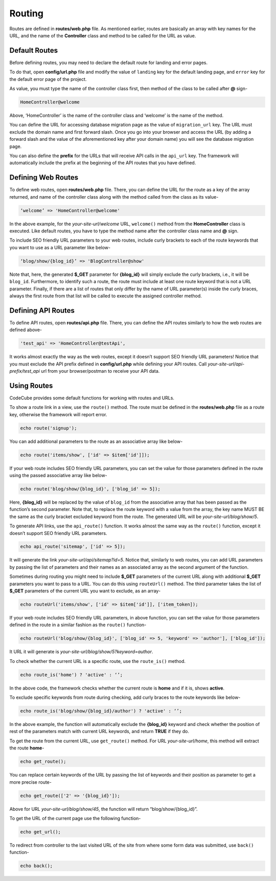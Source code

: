 Routing
=======

Routes are defined in **routes/web.php** file. As mentioned earlier, routes are basically an array with key names for the URL, and the name of the **Controller** class and method to be called for the URL as value.

Default Routes
--------------

Before defining routes, you may need to declare the default route for landing and error pages. 

To do that, open **config/url.php** file and modify the value of ``landing`` key for the default landing page, and ``error`` key for the default error page of the project. 

As value, you must type the name of the controller class first, then method of the class to be called after **@** sign-

.. code-block:: text

	HomeController@welcome

Above, ‘HomeController’ is the name of the controller class and ‘welcome’ is the name of the method. 

You can define the URL for accessing database migration page as the value of ``migration_url`` key. The URL must exclude the domain name and first forward slash. Once you go into your browser and access the URL (by adding a forward slash and the value of the aforementioned key after your domain name) you will see the database migration page.

You can also define the **prefix** for the URLs that will receive API calls in the ``api_url`` key. The framework will automatically include the prefix at the beginning of the API routes that you have defined.

Defining Web Routes
-------------------

To define web routes, open **routes/web.php** file. There, you can define the URL for the route as a key of the array returned, and name of the controller class along with the method called from the class as its value-

.. code-block:: text

	‘welcome’ => 'HomeController@welcome'

In the above example, for the *your-site-url/welcome* URL, ``welcome()`` method from the **HomeController** class is executed. Like default routes, you have to type the method name after the controller class name and **@** sign.

To include SEO friendly URL parameters to your web routes, include curly brackets to each of the route keywords that you want to use as a URL parameter like below-

.. code-block:: text

	‘blog/show/{blog_id}’ => 'BlogController@show'

Note that, here, the generated **$_GET** parameter for **{blog_id}** will simply exclude the curly brackets, i.e., it will be ``blog_id``. Furthermore, to identify such a route, the route must include at least one route keyword that is not a URL parameter. Finally, if there are a list of routes that only differ by the name of URL parameter(s) inside the curly braces, always the first route from that list will be called to execute the assigned controller method.

Defining API Routes
-------------------

To define API routes, open **routes/api.php** file. There, you can define the API routes similarly to how the web routes are defined above-

.. code-block:: text

	'test_api' => 'HomeController@testApi',

It works almost exactly the way as the web routes, except it doesn’t support SEO friendly URL parameters! Notice that you must exclude the API prefix defined in **config/url.php** while defining your API routes. Call *your-site-url/api-prefix/test_api* url from your browser/postman to receive your API data.

Using Routes
------------

CodeCube provides some default functions for working with routes and URLs.

To show a route link in a view, use the ``route()`` method. The route must be defined in the **routes/web.php** file as a route key, otherwise the framework will report error.

.. code-block:: text
	
	echo route('signup'); 

You can add additional parameters to the route as an associative array like below-

.. code-block:: text
	
	echo route('items/show', ['id' => $item['id']]);

If your web route includes SEO friendly URL parameters, you can set the value for those parameters defined in the route using the passed associative array like below-

.. code-block:: text
	
	echo route('blog/show/{blog_id}', ['blog_id' => 5]);

Here, **{blog_id}** will be replaced by the value of ``blog_id`` from the associative array that has been passed as the function’s second parameter. Note that, to replace the route keyword with a value from the array, the key name MUST BE the same as the curly bracket excluded keyword from the route. The generated URL will be *your-site-url/blog/show/5*.

To generate API links, use the ``api_route()`` function. It works almost the same way as the ``route()`` function, except it doesn’t support SEO friendly URL parameters.

.. code-block:: text
	
	echo api_route('sitemap', ['id' => 5]);

It will generate the link *your-site-url/api/sitemap?id=5*. Notice that, similarly to web routes, you can add URL parameters by passing the list of parameters and their names as an associated array as the second argument of the function.

Sometimes during routing you might need to include **$_GET** parameters of the current URL along with additional **$_GET** parameters you want to pass to a URL. You can do this using ``routeUrl()`` method. The third parameter takes the list of **$_GET** parameters of the current URL you want to exclude, as an array-

.. code-block:: text
	
	echo routeUrl('items/show', ['id' => $item['id']], ['item_token]);

If your web route includes SEO friendly URL parameters, in above function, you can set the value for those parameters defined in the route in a similar fashion as the ``route()`` function-

.. code-block:: text
	
	echo routeUrl('blog/show/{blog_id}', ['blog_id' => 5, 'keyword' => 'author'], ['blog_id']);

It URL it will generate is *your-site-url/blog/show/5?keyword=author*.

To check whether the current URL is a specific route, use the ``route_is()`` method.

.. code-block:: text
	
	echo route_is('home') ? 'active' : ‘’;

In the above code, the framework checks whether the current route is **home** and if it is, shows **active**.

To exclude specific keywords from route during checking, add curly braces to the route keywords like below-

.. code-block:: text
	
	echo route_is('blog/show/{blog_id}/author') ? 'active' : ‘’;

In the above example, the function will automatically exclude the **{blog_id}** keyword and check whether the position of rest of the parameters match with current URL keywords, and return **TRUE** if they do.

To get the route from the current URL, use ``get_route()`` method. For URL *your-site-url/home*, this method will extract the route **home**-

.. code-block:: text
	
	echo get_route();

You can replace certain keywords of the URL by passing the list of keywords and their position as parameter to get a more precise route-

.. code-block:: text
	
	echo get_route(['2' => '{blog_id}']);

Above for URL *your-site-url/blog/show/45*, the function will return “blog/show/{blog_id}”.

To get the URL of the current page use the following function-

.. code-block:: text
	
	echo get_url();

To redirect from controller to the last visited URL of the site from where some form data was submitted, use ``back()`` function-

.. code-block:: text
	
	echo back();